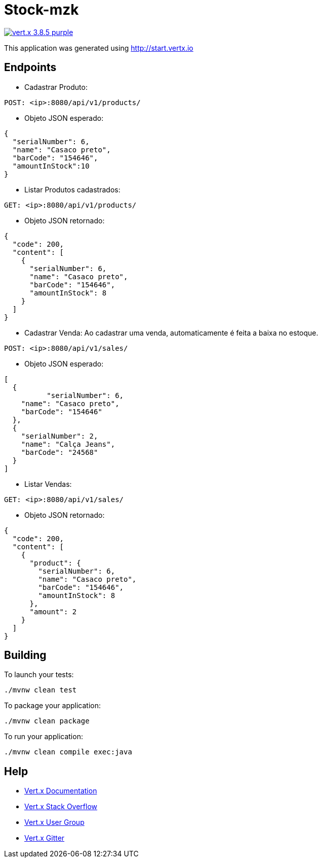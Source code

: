 = Stock-mzk

image:https://img.shields.io/badge/vert.x-3.8.5-purple.svg[link="https://vertx.io"]

This application was generated using http://start.vertx.io

== Endpoints
* Cadastrar Produto:

```
POST: <ip>:8080/api/v1/products/
```
* Objeto JSON esperado:

```
{
  "serialNumber": 6,
  "name": "Casaco preto",
  "barCode": "154646",
  "amountInStock":10
}
```

* Listar Produtos cadastrados:

```
GET: <ip>:8080/api/v1/products/
```
* Objeto JSON retornado:

```
{
  "code": 200,
  "content": [
    {
      "serialNumber": 6,
      "name": "Casaco preto",
      "barCode": "154646",
      "amountInStock": 8
    }
  ]
}
```

* Cadastrar Venda: Ao cadastrar uma venda, automaticamente é feita a baixa no estoque.

```
POST: <ip>:8080/api/v1/sales/
```
* Objeto JSON esperado:

```
[
  {
	  "serialNumber": 6,
    "name": "Casaco preto",
    "barCode": "154646"
  },
  {
    "serialNumber": 2,
    "name": "Calça Jeans",
    "barCode": "24568"
  }
]
```

* Listar Vendas:

```
GET: <ip>:8080/api/v1/sales/
```

* Objeto JSON retornado:

```
{
  "code": 200,
  "content": [
    {
      "product": {
        "serialNumber": 6,
        "name": "Casaco preto",
        "barCode": "154646",
        "amountInStock": 8
      },
      "amount": 2
    }
  ]
}
```

== Building

To launch your tests:
```
./mvnw clean test
```

To package your application:
```
./mvnw clean package
```

To run your application:
```
./mvnw clean compile exec:java
```

== Help

* https://vertx.io/docs/[Vert.x Documentation]
* https://stackoverflow.com/questions/tagged/vert.x?sort=newest&pageSize=15[Vert.x Stack Overflow]
* https://groups.google.com/forum/?fromgroups#!forum/vertx[Vert.x User Group]
* https://gitter.im/eclipse-vertx/vertx-users[Vert.x Gitter]


